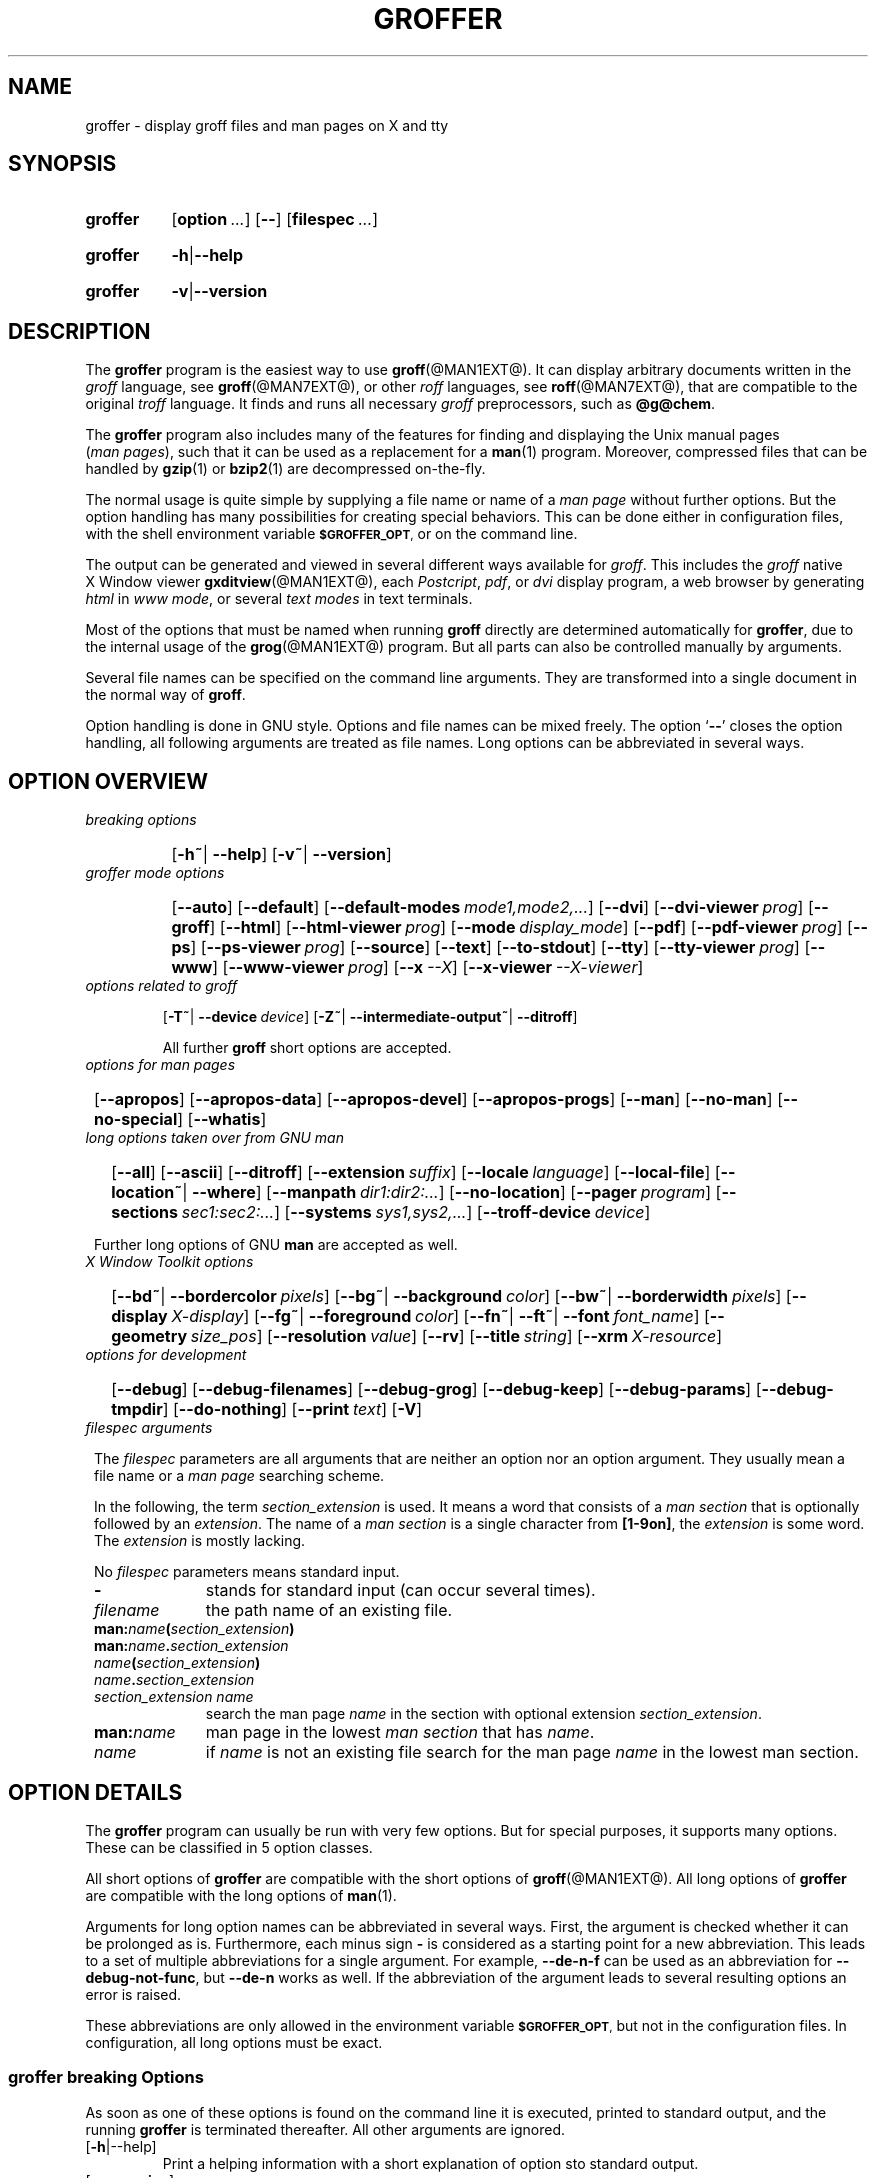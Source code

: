 .TH GROFFER @MAN1EXT@ "@MDATE@" "Groff Version @VERSION@"
.SH NAME
groffer \- display groff files and man\~pages on X and tty
.
.SH "SYNOPSIS"
.\" The .SH was moved to this place in order to appease `apropos'.
.
.\" --------------------------------------------------------------------
.\" Legalize
.\" --------------------------------------------------------------------
.
.ig
groffer.1 - man page for groffer (section 1).

Source file position:  <groff_source_top>/contrib/groffer/perl/groffer.man
Installed position:    $prefix/share/man/man1/groffer.1

Last update: 5 Jan 2009
..
.de author
This file was written by Bernd Warken.
..
.de copyleft
Copyright (C) 2001, 2002, 2004, 2005, 2006, 2009, 2010
  Free Software Foundation, Inc.
.
.P
This file is part of
.IR \%groffer ,
which is part of
.IR \%groff ,
a free software project.
.
You can redistribute it and/or modify it under the terms of the
.nh
.B GNU General Public License
.hy
as published by the
.nh
.BR "Free Software Foundation" ,
.hy
either version 3 of the License, or (at your option) any later version.
.
.P
You should have received a copy of the \f[CR]GNU General Public
License\f[] along with
.IR groff ,
see the files \%\f[CB]COPYING\f[] and \%\f[CB]LICENSE\f[] in the top
directory of the
.I groff
source package.
.
Or read the
.I man\~page
.BR gpl (1).
You can also visit
.nh
.B <http://www.gnu.org/licenses/>.
.hy
..
.
.\" --------------------------------------------------------------------
.\" Setup
.\" --------------------------------------------------------------------
.
.ds Ellipsis "\&.\|.\|.\""
.
.\" --------------------------------------------------------------------
.\" Macro definitions
.
.\" --------------------------------------------------------------------
.\" .CB  (<text>...)
.\"
.\" Print in constant-width bold font.
.\"
.de CB
.  ft CB
.  Text \\$*
.  ft
..
.\" --------------------------------------------------------------------
.\" .CI  (<text>...)
.\"
.\" Print in constant-width italic font.
.\"
.de CI
.  ft CI
.  Text \\$*
.  ft
..
.\" --------------------------------------------------------------------
.\" .CR  (<text>...)
.\"
.\" Print in constant-width roman font.
.\"
.de CR
.  ft CR
.  Text \\$*
.  ft
..
.\" --------------------------------------------------------------------
.\" .Error  (<text>...)
.\"
.\" Print error message to terminal and abort.
.\"
.de Error
.  tm \\$*
.  ab
..
.\" --------------------------------------------------------------------
.\" .Env_var  (<env_var_name> [<punct>])
.\"
.\" Display an environment variable, with optional punctuation.
.\"
.de Env_var
.  nh
.  SM
.  Text \f[CB]\\$1\f[]\\$2
.  hy
..
.\" --------------------------------------------------------------------
.\" .File_name  (<path_name>)
.\"
.\" Display a file or directory name in CB font.
.\"
.de File_name
.  Header_CB \\$@
..
.\" --------------------------------------------------------------------
.\" .Header_CB  (<path_name>)
.\"
.\" Display a line in CB font, for example after .TP
.\"
.de Header_CB
.  nh
.  Text \f[CB]\\$1\f[]\\$2
.  hy
..
.\"  --------------------------------------------------------------------
.\" .Text  (<text>...)
.\"
.\" Treat the arguments as text, no matter how they look.
.\"
.de Text
.  if \\n[.$]=0 \
.    return
.  nh
.  nop \)\\$*\)
.  hy
..
.\" --------------------------------------------------------------------
.\" .Topic  ([<indent>])
.\"
.\" A bulleted paragraph
.\"
.de Topic
.  ie \\n[.$]=0 \
.    ds @indent 2m\"
.  el \
.    ds @indent \\$1\"
.  TP \\*[@indent]
.  Text \[bu]
.  rm @indent
..

.\" End of macro definitions
.
.
.\" --------------------------------------------------------------------
.\" SH "SYNOPSIS"
.\" --------------------------------------------------------------------
.
.SY groffer
.OP option \*[Ellipsis]
.OP --
.OP \%filespec \*[Ellipsis]
.YS
.
.SY groffer
.BR -h | --help
.YS
.
.SY groffer
.BR -v | --version
.YS
.
.
.\" --------------------------------------------------------------------
.SH DESCRIPTION
.\" --------------------------------------------------------------------
.
The
.B \%groffer
program is the easiest way to use
.BR \%groff (@MAN1EXT@).
It can display arbitrary documents written in the
.I \%groff
language, see
.BR \%groff (@MAN7EXT@),
or other
.I \%roff
languages, see
.BR \%roff (@MAN7EXT@),
that are compatible to the original
.I \%troff
language.
.
It finds and runs all necessary
.I groff
preprocessors, such as
.BR @g@chem .
.
.
.P
The
.B \%groffer
program also includes many of the features for finding and displaying
the \%\f[CR]Unix\f[] manual pages
.nh
.RI ( man\~pages ),
.hy
such that it can be used as a replacement for a
.BR \%man (1)
program.
.
Moreover, compressed files that can be handled by
.BR \%gzip (1)
or
.BR \%bzip2 (1)
are decompressed on-the-fly.
.
.
.P
The normal usage is quite simple by supplying a file name or name of a
.I \%man\~page
without further options.
.
But the option handling has many possibilities for creating special
behaviors.
.
This can be done either in configuration files, with the shell
environment variable
.Env_var \%$GROFFER_OPT ,
or on the command line.
.
.
.P
The output can be generated and viewed in several different ways
available for
.IR \%groff .
.
This includes the
.I \%groff
native \%\f[CR]X\~Window\f[] viewer
.BR \%gxditview (@MAN1EXT@),
each
.IR \%Postcript ,
.IR \%pdf ,
or
.I \%dvi
display program, a web browser by generating
.I \%html
in
.IR \%www\~mode ,
or several
.I \%text\~modes
in text terminals.
.
.
.P
Most of the options that must be named when running
.B \%groff
directly are determined automatically for
.BR \%groffer ,
due to the internal usage of the
.BR \%grog (@MAN1EXT@)
program.
.
But all parts can also be controlled manually by arguments.
.
.
.P
Several file names can be specified on the command line arguments.
.
They are transformed into a single document in the normal way of
.BR \%groff .
.
.
.P
Option handling is done in \f[CR]GNU\f[] style.
.
Options and file names can be mixed freely.
.
The option
.RB ` \-\- '
closes the option handling, all following arguments are treated as
file names.
.
Long options can be abbreviated in several ways.
.
.
.\" --------------------------------------------------------------------
.SH "OPTION OVERVIEW"
.\" --------------------------------------------------------------------
.
.TP
.I breaking options
.RS
.P
.SY
.OP "-h~\fR|\fB\~--help"
.OP "-v~\fR|\fB\~--version"
.YS
.RE
.
.
.TP
.I \%groffer mode options
.RS
.P
.SY
.OP --auto
.OP --default
.OP --default\-modes mode1,mode2,\*[Ellipsis]
.OP --dvi
.OP --dvi\-viewer prog
.OP --groff
.OP --html
.OP --html\-viewer prog
.OP --mode display_mode
.OP --pdf
.OP --pdf\-viewer prog
.OP --ps
.OP --ps\-viewer prog
.OP --source
.OP --text
.OP --to\-stdout
.OP --tty
.OP --tty\-viewer prog
.OP --www
.OP --www\-viewer prog
.OP --x --X
.OP --x\-viewer --X\-viewer prog
.YS
.RE
.
.
.TP
.I options related to \%groff
.RS
.P
.OP -T~\fR|\fB\~--device device
.OP -Z~\fR|\fB\~--intermediate\-output~\fR|\fB\~--ditroff
.P
All further
.B \%groff
short options are accepted.
.RE
.
.
.TP
.I options for man\~pages
.SY
.OP --apropos
.OP --apropos\-data
.OP --apropos\-devel
.OP --apropos\-progs
.OP --man
.OP --no-man
.OP --no-special
.OP --whatis
.YS
.
.
.TP
.I long options taken over from GNU man
.RS
.P
.SY
.OP --all
.OP --ascii
.OP --ditroff
.OP --extension suffix
.OP --locale language
.OP --local-file
.OP "--location~\fR|\fB\~--where"
.OP --manpath dir1:dir2:\*[Ellipsis]
.OP --no-location
.OP --pager program
.OP --sections sec1:sec2:\*[Ellipsis]
.OP --systems sys1,sys2,\*[Ellipsis]
.OP --troff-device device
.YS
.P
Further long options of \f[CR]GNU\f[]
.B man
are accepted as well.
.RE
.
.
.TP
.I X Window Toolkit options
.RS
.P
.SY
.OP --bd~\fR|\fB\~--bordercolor pixels
.OP --bg~\fR|\fB\~--background color
.OP --bw~\fR|\fB\~--borderwidth pixels
.OP --display X-display
.OP --fg~\fR|\fB\~--foreground color
.OP --fn~\fR|\fB\~--ft~\fR|\fB\~--font font_name
.OP --geometry size_pos
.OP --resolution value
.OP --rv
.OP --title string
.OP --xrm X-resource
.YS
.RE
.
.
.TP
.I options for development
.RS
.P
.SY
.OP --debug
.OP --debug\-filenames
.OP --debug\-grog
.OP --debug\-keep
.OP --debug\-params
.OP --debug\-tmpdir
.OP --do\-nothing
.OP --print text
.OP -V
.YS
.RE
.
.
.TP
.I \%filespec arguments
.RS
.P
The
.I \%filespec
parameters are all arguments that are neither an option nor an option
argument.
.
They usually mean a file name or a
.I man page
searching scheme.
.
.
.P
In the following, the term
.I section_extension
is used.
.
It means a word that consists of a
.I man section
that is optionally followed by an
.IR extension .
.
The name of a
.I man section
is a single character from
.BR \%[1-9on] ,
the
.I extension
is some word.
.
The
.I extension
is mostly lacking.
.
.
.P
No
.I \%filespec
parameters means standard input.
.
.
.TP 10m
.B -
stands for standard input (can occur several times).
.
.
.TP
.I filename
the path name of an existing file.
.
.
.TP
.BI man: name ( section_extension )
.TQ
.BI man: name . section_extension
.TQ
.IB name ( section_extension )
.TQ
.IB name . section_extension
.TQ
.I "section_extension name"
search the \%man\~page
.I \%name
in the section with optional extension
.IR section_extension .
.
.
.TP
.BI man: name
\%man\~page in the lowest
.I \%man\~section
that has
.IR \%name .
.
.
.TP
.I name
if
.I \%name
is not an existing file search for the man\~page
.I \%name
in the lowest man\~section.
.
.RE
.
.
.\" --------------------------------------------------------------------
.SH "OPTION DETAILS"
.\" --------------------------------------------------------------------
.
The
.B \%groffer
program can usually be run with very few options.
.
But for special purposes, it supports many options.
.
These can be classified in 5 option classes.
.
.
.P
All short options of
.B \%groffer
are compatible with the short options of
.BR \%groff (@MAN1EXT@).
.
All long options of
.B \%groffer
are compatible with the long options of
.BR \%man (1).
.
.
.P
Arguments for long option names can be abbreviated in several ways.
.
First, the argument is checked whether it can be prolonged as is.
.
Furthermore, each minus sign
.B -
is considered as a starting point for a new abbreviation.
.
This leads to a set of multiple abbreviations for a single argument.
.
For example,
.B --de\-n\-f
can be used as an abbreviation for
.BR --debug\-not\-func ,
but
.B --de\-n
works as well.
.
If the abbreviation of the argument leads to several resulting options
an error is raised.
.
.
.P
These abbreviations are only allowed in the environment variable
.Env_var \%$GROFFER_OPT ,
but not in the configuration files.
.
In configuration, all long options must be exact.
.
.
.\" --------------------------------------------------------------------
.SS "groffer breaking Options"
.\" --------------------------------------------------------------------
.
As soon as one of these options is found on the command line it is
executed, printed to standard output, and the running
.B \%groffer
is terminated thereafter.
.
All other arguments are ignored.
.
.
.TP
.OP -h\fR|\fR--help
Print a helping information with a short explanation of option sto
standard output.
.
.
.TP
.OP -v\fR\fB--version
Print version information to standard output.
.
.
.\" --------------------------------------------------------------------
.SS "groffer Mode Options"
.\" --------------------------------------------------------------------
.
The display mode and the viewer programs are determined by these
options.
.
If none of these mode and viewer options is specified
.B \%groffer
tries to find a suitable display mode automatically.
.
The default modes are
.IR "mode pdf" ,
.IR "mode ps" ,
.IR "mode html" ,
.IR "mode x" ,
and
.I "mode dvi"
in \%\f[CR]X\~Window\f[] with different viewers and
.I mode tty
with device
.I latin1
under
.B less
on a terminal; other modes are tested if the programs for the main
default mode do not exist.
.
.
.P
In \%\f[CR]X\~Window\f[],
many programs create their own window when called.
.B \%groffer
can run these viewers as an independent program in the background.
.
As this does not work in text mode on a terminal (tty) there must be a
way to know which viewers are \%\f[CR]X\~Window\f[] graphical
programs.
.
The
.B \%groffer
script has a small set of information on some viewer names.
.
If a viewer argument of the command\-line chooses an element that is
kept as \%\f[CR]X\~Window\f[] program in this list it is treated as a
viewer that can run in the background.
.
All other, unknown viewer calls are not run in the background.
.
.
.P
For each mode, you are free to choose whatever viewer you want.
.
That need not be some graphical viewer suitable for this mode.
.
There is a chance to view the output source; for example, the
combination of the options
.B --mode=ps
and
.B --ps\-viewer=less
shows the content of the
.I Postscript
output, the source code, with the pager
.BR less .
.
.
.TP
.B --auto
Equivalent to
.BR --mode=auto .
.
.
.TP
.B --default
Reset all configuration from previously processed command line options
to the default values.
.
This is useful to wipe out all former options of the configuration, in
.Env_var \%$GROFFER_OPT ,
and restart option processing using only the rest of the command line.
.
.
.TP
.B --default\-modes mode1,mode2,\*[Ellipsis]
Set the sequence of modes for
.I \%auto\~mode
to the comma separated list given in the argument.
.
See
.B --mode
for details on modes.  Display in the default manner; actually, this
means to try the modes
.IR x ,
.IR ps ,
and
.I \%tty
in this sequence.
.
.
.
.TP
.B --dvi
Equivalent to
.BR --mode=\%dvi .
.
.
.TP
.B --dvi\-viewer prog
Choose a viewer program for
.IR \%dvi\~mode .
.
This can be a file name or a program to be searched in
.Env_var $PATH .
.
Known \%\f[CR]X\~Window\f[]
.I \%dvi
viewers include
.BR \%xdvi (1)
and
.BR \%dvilx (1)
.
In each case, arguments can be provided additionally.
.
.
.TP
.B --groff
Equivalent to
.BR --mode=groff .
.
.
.TP
.B --html
Equivalent to
.BR --mode=html .
.
.
.TP
.B --html\-viewer
Choose a web browser program for viewing in
.IR \%html\~mode .
.
It can be the path name of an executable file or a program in
.Env_var $PATH .
.
In each case, arguments can be provided additionally.
.
.
.TP
.BI --mode value
.
Set the display mode.
.
The following mode values are recognized:
.
.RS
.
.TP
.Header_CB auto
Select the automatic determination of the display mode.
.
The sequence of modes that are tried can be set with the
.B --default\-modes
option.
.
Useful for restoring the
.I \%default\~mode
when a different mode was specified before.
.
.
.TP
.Header_CB dvi
Display formatted input in a
.I \%dvi
viewer program.
.
By default, the formatted input is displayed with the
.BR \%xdvi (1)
program.
.BR --dvi .
.
.
.TP
.Header_CB groff
After the file determination, switch
.B \%groffer
to process the input like
.BR \%groff (@MAN1EXT@)
would do.
.
This disables the
.I \%groffer
viewing features.
.
.
.TP
.Header_CB html
Translate the input into html format and display the result in a web
browser program.
.
By default, the existence of a sequence of standard web browsers is
tested, starting with
.BR \%konqueror (1)
and
.BR \%mozilla (1).
The text html viewer is
.BR \%lynx (1).
.
.
.TP
.Header_CB pdf
Display formatted input in a
.I \%PDF
(Portable Document Format) viewer
program.
.
By default, the input is formatted by
.B \%groff
using the Postscript device, then it is transformed into the PDF file
format using
.BR \%gs (1),
or
.BR ps2pdf (1).
If that's not possible, the
.I Postscript mode (ps)
is used instead.
.
Finally it is displayed using different viewer programs.
.
.I \%pdf
has a big advantage because the text is displayed graphically and
is searchable as well.
.
.
.TP
.Header_CB ps
Display formatted input in a Postscript viewer program.
.
By default, the formatted input is displayed in one of many viewer
programs.
.
.
.TP
.Header_CB text
Format in a
.I \%groff\~text\~mode
and write the result to standard output without a pager or viewer
program.
.
The text device,
.I \%latin1
by default, can be chosen with option
.BR -T .
.
.
.TP
.Header_CB tty
Format in a
.I \%groff\~text\~mode
and write the result to standard output using a text pager program,
even when in \%\f[CR]X\~Window\f[].
.
.
.TP
.Header_CB www
Equivalent to
.BR --mode=html .
.
.
.TP
.Header_CB x
Display the formatted input in a native
.I roff
viewer.
.
By default, the formatted input is displayed with the
.BR \%gxditview (@MAN1EXT@)
program being distributed together with
.BR \%groff .
But the standard \%\f[CR]X\~Window\f[] tool
.BR \%xditview (1)
can also be chosen with the option
.B --x\-viewer .
The default resolution is
.BR 75\~dpi ,
but
.B 100\~dpi
are also possible.
.
The default
.I groff
device
for the resolution of
.B 75\~dpi
is
.BR X75\-12 ,
for
.B 100\~dpi
it is
.BR X100 .
.
The corresponding
.I "groff intermediate output"
for the actual device is generated and the result is displayed.
.
For a resolution of
.BR 100\~dpi ,
the default width of the geometry of the display program is chosen to
.BR 850\~dpi .
.
.
.TP
.Header_CB X
Equivalent to
.BR --mode=x .
.
.
.P
The following modes do not use the
.I \%groffer
viewing features.
.
They are only interesting for advanced applications.
.
.
.TP
.Header_CB groff
Generate device output with plain
.I \%groff
without using the special viewing features of
.IR \%groffer .
If no device was specified by option
.B -T
the
.I \%groff
default
.B \%ps
is assumed.
.
.
.TP
.Header_CB source
Output the roff source code of the input files without further
processing.
.
.
.RE
.
.
.TP
.B --pdf
Equivalent to
.BR --mode=pdf .
.
.
.TP
.B --pdf\-viewer prog
Choose a viewer program for
.IR \%pdf\~mode .
.
This can be a file name or a program to be searched in
.Env_var $PATH ;
arguments can be provided additionally.
.
.
.TP
.B --ps
Equivalent to
.BR --mode=ps .
.
.
.TP
.B --ps\-viewer prog
Choose a viewer program for
.IR \%ps\~mode .
.
This can be a file name or a program to be searched in
.Env_var $PATH .
.
Common Postscript viewers inlude
.BR \%gv (1),
.BR \%ghostview (1),
and
.BR \%gs (1),
.
In each case, arguments can be provided additionally.
.
.
.TP
.B --source
Equivalent
.BR --mode=source .
.
.
.TP
.B --text
Equivalent to
.BR --mode=text .
.
.
.TP
.B --to\-stdout
The file for the chosen mode is generated and its content is printed
to standard output.
.
It will not be displayed in graphical mode.
.
.
.TP
.B --tty
Equivalent to
.BR --mode=tty .
.
.
.TP
.B --tty\-viewer prog
Choose a text pager for mode
.IR tty .
The standard pager is
.BR less (1).
This option is eqivalent to
.I man
option
.BR --pager=prog .
The option argument can be a file name or a program to be searched in
.Env_var $PATH ;
arguments can be provided additionally.
.
.
.TP
.B --www
Equivalent to
.BR --mode=html .
.
.
.TP
.B --www\-viewer prog
Equivalent to
.B --html\-viewer .
.
.
.TP
.B --X~\fR|\fB\~--x
Equivalent to
.BR --mode=x .
.
.
.TP
.B --X\-viewer -- x\-viewer prog
Choose a viewer program for
.IR \%x\~mode .
Suitable viewer programs are
.BR \%gxditview (@MAN1EXT@)
which is the default and
.BR \%xditview (1).
The argument can be any executable file or a program in
.Env_var $PATH ;
arguments can be provided additionally.
.
.
.TP
.B --
Signals the end of option processing; all remaining arguments are
interpreted as
.I \%filespec
parameters.
.
.
.P
Besides these,
.B \%groffer
accepts all short options that are valid for the
.BR \%groff (@MAN1EXT@)
program.
.
All
.RB \%non- groffer
options are sent unmodified via
.B \%grog
to
.BR \%groff .
.
So postprocessors, macro packages, compatibility with
.I classical
.IR \%troff ,
and much more can be manually specified.
.
.
.\" --------------------------------------------------------------------
.SS "Options related to groff"
.\" --------------------------------------------------------------------
.
All short options of
.B \%groffer
are compatible with the short options of
.BR \%groff (@MAN1EXT@).
.
The following of
.B \%groff
options have either an additional special meaning within
.B \%groffer
or make sense for normal usage.
.
.
.P
Because of the special outputting behavior of the
.B \%groff
option
.B -Z
.B \%groffer
was designed to be switched into
.I \%groff\~mode ;
the
.I \%groffer
viewing features are disabled there.
.
The other
.B \%groff
options do not switch the mode, but allow to customize the formatting
process.
.
.
.TP
.B --a
This generates an ascii approximation of output in the
.IR \%text\~modes .
.
That could be important when the text pager has problems with control
sequences in
.IR "tty mode" .
.
.
.TP
.BI --m file
Add
.I \%file
as a
.I \%groff
macro file.
.
This is useful in case it cannot be recognized automatically.
.
.
.TP
.BI --P opt_or_arg
Send the argument
.I \%opt_or_arg
as an option or option argument to the actual
.B \%groff
postprocessor.
.
.
.TP
.B --T \fIdevname\fR ~\fR|\fB\~ --device \fIdevname\fR
.
This option determines
.BR \%groff 's
output device.
.
The most important devices are the text output devices for referring
to the different character sets, such as
.BR \%ascii ,
.BR \%utf8 ,
.BR \%latin1 ,
and others.
.
Each of these arguments switches
.B \%groffer
into a
.I \%text\~mode
using this device, to
.I \%mode\~tty
if the actual mode is not a
.IR \%text\~mode .
.
The following
.I \%devname
arguments are mapped to the corresponding
.B \%groffer
.B --mode=\fIdevname\fR
option:
.BR \%dvi ,
.BR \%html ,
and
.BR \%ps .
All
.B \%X*
arguments are mapped to
.IR \%mode\~x .
Each other
.I \%devname
argument switches to
.I \%mode\~groff
using this device.
.
.
.TP
.B --X
is equivalent to
.BR "groff \-X" .
It displays the
.I groff intermediate output
with
.BR gxditview .
As the quality is relatively bad this option is deprecated; use
.B --X
instead because the
.I \%x\~mode
uses an
.IR X *
device for a better display.
.
.
.TP
.B -Z~\fR|\fB\~--intermediate-output~\fR|\fB\~--ditroff
Switch into
.I \%groff\~mode
and format the input with the
.I \%groff intermediate output
without postprocessing; see
.BR \%groff_out (@MAN5EXT@).
This is equivalent to option
.B --ditroff
of
.IR \%man ,
which can be used as well.
.
.
.P
All other
.B \%groff
options are supported by
.BR \%groffer ,
but they are just transparently transferred to
.B \%groff
without any intervention.
.
The options that are not explicitly handled by
.B \%groffer
are transparently passed to
.BR \%groff .
.
Therefore these transparent options are not documented here, but in
.BR \%groff (@MAN1EXT@).
Due to the automatism in
.BR \%groffer ,
none of these
.B \%groff
options should be needed, except for advanced usage.
.
.
.\" --------------------------------------------------------------------
.SS "Options for man\~pages"
.\" --------------------------------------------------------------------
.
.TP
.B --apropos
Start the
.BR \%apropos (1)
command or facility of
.BR \%man (1)
for searching the
.I \%filespec
arguments within all
.I \%man\~page
descriptions.
.
Each
.I \%filespec
argument is taken for search as it is;
.I section
specific parts are not handled, such that
.B 7 groff
searches for the two arguments
.B 7
and
.BR groff ,
with a large result; for the
.I \%filespec
.B groff.7
nothing will be found.
.
The
.I language
locale is handled only when the called programs do support this; the
GNU
.B apropos
and
.B man \-k
do not.
.
The display differs from the
.B \%apropos
program by the following concepts:
.RS
.Topic
Construct a
.I \%groff
frame similar to a
.I \%man\~page
to the output of
.BR \%apropos ,
.Topic
each
.I \%filespec
argument is searched on its own.
.Topic
The restriction by
.B --sections
is handled as well,
.Topic
wildcard characters are allowed and handled without a further option.
.RE
.
.
.TP
.B --apropos\-data
Show only the
.B \%apropos
descriptions for data documents, these are the
.BR \%man (7)
.IR sections\~4 ", " 5 ", and " 7 .
.
Direct
.I section
declarations are ignored, wildcards are accepted.
.
.
.TP
.B --apropos\-devel
Show only the
.B \%apropos
descriptions for development documents, these are the
.BR man (7)
.IR sections\~2 ", " 3 ", and " 9 .
.
Direct
.I section
declarations are ignored, wildcards are accepted.
.
.
.TP
.B --apropos\-progs
Show only the
.B \%apropos
descriptions for documents on programs, these are the
.BR \%man (7)
.IR sections\~1 ", " 6 ", and " 8 .
.
Direct
.I section
declarations are ignored, wildcards are accepted.
.
.
.TP
.B --whatis
For each
.I \%filespec
argument search all
.I \%man\~pages
and display their description \[em] or say that it is not a
.IR \%man\~page .
This is written from anew, so it differs from
.IR man 's
.B whatis
output by the following concepts
.RS
.Topic
each retrieved file name is added,
.Topic
local files are handled as well,
.Topic
the \fIlanguage\fP and \fIsystem\fP locale is supported,
.Topic
the display is framed by a
.I groff
output format similar to a
.IR \%man\~page ,
.Topic
wildcard characters are allowed without a further option.
.RE
.
.
.P
The following options were added to
.B \%groffer
for choosing whether the file name arguments are interpreted as names
for local files or as a search pattern for
.IR \%man\~pages .
.
The default is looking up for local files.
.
.
.TP
.B --man
Check the non-option command line arguments
.nh
.RI ( filespecs )
.hy
first on being
.IR \%man\~pages ,
then whether they represent an existing file.
.
By default, a
.I \%filespec
is first tested whether it is an existing file.
.
.
.TP
.B --no-man~\fR|\fB\~--local-file
Do not check for
.IR \%man\~pages .
.
.B --local-file
is the corresponding
.B man
option.
.
.
.TP
.B --no-special
Disable former calls of
.B --all ,
.B --apropos* ,
and
.B --whatis .
.
.
.\" --------------------------------------------------------------------
.SS "Long options taken over from GNU man"
.\" --------------------------------------------------------------------
.
The long options of
.B \%groffer
were synchronized with the long options of \f[CR]GNU\f[]
.BR man .
.
All long options of \f[CR]GNU\f[]
.B man
are recognized, but not all of these options are important to
.BR \%groffer ,
so most of them are just ignored.
.
These ignored
.B man
options are
.B --catman ,
.B --troff ,
and
.B --update .
.
.
.P
In the following, the
.B man
options that have a special meaning for
.B \%groffer
are documented.
.
.
.P
If your system has \f[CR]GNU\f[]
.B man
installed the full set of long and short options of the \f[CR]GNU\f[]
.B man
program can be passed via the environment variable
.Env_var \%$MANOPT ;
see
.BR \%man (1).
.
.
.TP
.B --all
In searching
.IR \%man\~pages ,
retrieve all suitable documents instead of only one.
.
.
.TP
.B -7\fR\fB--ascii
In
.IR \%text\~modes ,
display ASCII translation of special characters for critical environment.
.
This is equivalent to
.BR "groff -mtty_char" ;
see
.BR groff_tmac (@MAN5EXT@).
.
.
.TP
.B --ditroff
Produce
.IR "groff intermediate output" .
This is equivalent to
.B \%groffer
.B -Z .
.
.
.TP
.BI --extension suffix
Restrict
.I \%man\~page
search to file names that have
.I \%suffix
appended to their section element.
.
For example, in the file name
.I \%/usr/share/man/man3/terminfo.3ncurses.gz
the
.I \%man\~page
extension is
.IR \%ncurses .
.
.
.TP
.BI --locale language
.
Set the language for
.IR \%man\~pages .
.
This has the same effect, but overwrites
.Env_var $LANG
.
.
.TP
.B --location
Print the location of the retrieved files to standard error.
.
.
.TP
.B --no-location
Do not display the location of retrieved files; this resets a former
call to
.B --location .
.
This was added by
.BR \%groffer .
.
.
.TP
.BI --manpath "'dir1:dir2:\*[Ellipsis]'"
Use the specified search path for retrieving
.I \%man\~pages
instead of the program defaults.
.
If the argument is set to the empty string "" the search for
.I \%man\~page
is disabled.
.
.
.TP
.B --pager
Set the pager program in
.IR \%tty\~mode ;
default is
.BR \%less .
This is equivalent to
.B --tty\-viewer .
.
.
.TP
.BI --sections "'sec1:sec2:\*[Ellipsis]'"
Restrict searching for
.I \%man\~pages
to the given
.IR sections ,
a colon-separated list.
.
.
.TP
.BI --systems "'sys1,sys2,\*[Ellipsis]'"
Search for
.I \%man\~pages
for the given operating systems; the argument
.I \%systems
is a comma-separated list.
.
.
.TP
.B --where
Eqivalent to
.B --location .
.
.
.\" --------------------------------------------------------------------
.SS "X\~\%Window\~\%Toolkit Options"
.\" --------------------------------------------------------------------
.
The following long options were adapted from the corresponding
\%\f[CR]X\~Window\~Toolkit\f[] options.
.
.B \%groffer
will pass them to the actual viewer program if it is an
\%\f[CR]X\~Window\f[] program.
.
Otherwise these options are ignored.
.
.
.P
Unfortunately these options use the old style of a single minus for
long options.
.
For
.B \%groffer
that was changed to the standard with using a double minus for long
options, for example,
.B \%groffer
uses the option
.B --font
for the \%\f[CR]X\~Window\f[] option
.B -font .
.
.
.P
See
.BR X (7)
and the documentation on the \%\f[CR]X\~Window\~Toolkit\f[] options
for more details on these options and their arguments.
.
.
.TP
.BI --background color
Set the background color of the viewer window.
.
.
.TP
.BI --bd pixels
This is equivalent to
.B --bordercolor .
.
.
.TP
.BI --bg color
This is equivalent to
.B --background .
.
.
.TP
.B --bw pixels
This is equivalent to
.B --borderwidth .
.
.
.TP
.BI --bordercolor pixels
Specifies the color of the border surrounding the viewer window.
.
.
.TP
.BI --borderwidth pixels
Specifies the width in pixels of the border surrounding the viewer
window.
.
.
.TP
.BI --display X-display
Set the \%\f[CR]X\~Window\f[] display on which the viewer program
shall be started, see the \%\f[CR]X\~Window\f[] documentation for the
syntax of the argument.
.
.
.TP
.BI --foreground color
Set the foreground color of the viewer window.
.
.
.TP
.BI --fg color
This is equivalent to
.B -foreground .
.
.
.TP
.B --fn font_name
This is equivalent to
.B --font .
.
.
.TP
.BI --font font_name
Set the font used by the viewer window.
.
The argument is an \%\f[CR]X\~Window\f[] font name.
.
.
.TP
.BI --ft font_name
This is equivalent to
.B --font .
.
.
.TP
.BI --geometry size_pos
Set the geometry of the display window, that means its size and its
starting position.
.
See
.BR \%X (7)
for the syntax of the argument.
.
.
.TP
.BI --resolution value
Set \%\f[CR]X\~Window\f[] resolution in dpi (dots per inch) in some
viewer programs.
.
The only supported dpi values are
.B 75
and
.BR 100 .
.
Actually, the default resolution for
.B \%groffer
is set to
.BR 75\~dpi .
The resolution also sets the default device in
.IR "mode x" .
.
.
.TP
.B --rv
Reverse foreground and background color of the viewer window.
.
.
.TP
.BI --title "'some text'"
Set the title for the viewer window.
.
.
.TP
.BI --xrm "'resource'"
Set \f[CR]\%X\~Window\f[] resource.
.
.
.\" --------------------------------------------------------------------
.SS "Options for Development"
.\" --------------------------------------------------------------------
.
.TP
.B --debug
Enable all debugging options
.B --debug\-\fItype\fP .
.
The temporary files are kept and not deleted, the
.B grog
output is printed, the name of the temporary directory is printed, the
displayed file names are printed, and the parameters are printed.
.
.
.TP
.B --debug\-filenames
Print the names of the files and
.I \%man\~pages
that are displayed by
.BR \&groffer .
.
.
.TP
.B --debug\-grog
Print the output of all
.B grog
commands.
.
.
.TP
.B --debug\-keep
Enable two debugging informations.
.
Print the name of the temporary directory and keep the temporary
files, do not delete them during the run of
.BR \% groffer .
.
.
.TP
.B --debug\-params
Print the parameters, as obtained from the configuration files, from
.Env_var \%GROFFER_OPT ,
and the command line arguments.
.
.
.TP
.B --debug\-tmpdir
Print the name of the temporary directory.
.
.
.TP
.B --do-nothing
This is like
.B --version ,
but without the output; no viewer is started.
.
This makes only sense in development.
.
.
.TP
.B --print=\fItext\fR
Just print the argument to standard error.
.
This is good for parameter check.
.
.
.TP 
.B -V
This is an advanced option for debugging only.
.
Instead of displaying the formatted input, a lot of
.I \%groffer
specific information is printed to standard output:
.
.RS
.Topic
the output file name in the temporary directory,
.
.Topic
the display mode of the actual
.B \%groffer
run,
.
.Topic
the display program for viewing the output with its arguments,
.
.Topic
the active parameters from the config files, the arguments in
.Env_var \%$GROFFER_OPT ,
and the arguments of the command line,
.
.Topic
the pipeline that would be run by the
.B \%groff
program, but without executing it.
.RE
.
.
.P
Other useful debugging options are the
.B \%groff
option
.B -Z
and
.BR --mode=groff .
.
.
.\" --------------------------------------------------------------------
.SS "Filespec Arguments"
.\" --------------------------------------------------------------------
.
A
.I \%filespec
parameter is an argument that is not an option or option argument.
.
In
.BR \%groffer ,
.I \%filespec
parameters are a file name or a template for searching
.IR \%man\~pages .
.
These input sources are collected and composed into a single output
file such as
.B \%groff
does.
.
.
.P
The strange \%\f[CR]POSIX\f[] behavior to regard all arguments behind
the first non-option argument as
.I \%filespec
arguments is ignored.
.
The \f[CR]GNU\f[] behavior to recognize options even when mixed with
.I \%filespec
arguments is used througout.
.
But, as usual, the double minus argument
.B --
ends the option handling and interprets all following arguments as
.I \%filespec
arguments; so the \%\f[CR]POSIX\f[] behavior can be easily adopted.
.
.
.P
The options
.B --apropos*
have a special handling of
.I filespec
arguments.
.
Each argument is taken as a search scheme of its own.
.
Also a regexp (regular expression) can be used in the filespec.
.
For example,
.B groffer --apropos '^gro.f$'
searches
.B groff
in the
.I man\~page
name, while
.B groffer --apropos groff
searches
.B groff
somewhere in the name or description of the
.IR man\~pages .
.
.
.P
All other parts of
.IR groffer ,
such as the normal display or the output with
.B --whatis
have a different scheme for
.IR filespecs .
No regular expressions are used for the arguments.
.
The
.I filespec
arguments are handled by the following scheme.
.
.
.P
It is necessary to know that on each system the
.I \%man\~pages
are sorted according to their content into several sections.
.
The
.I classical man sections
have a single-character name, either a digit from
.B 1
to
.B 9
or one of the characters
.B n
or
.BR o .
.
.
.P
This can optionally be followed by a string, the so-called
.IR extension .
The
.I extension
allows to store several
.I man\~pages
with the same name in the same
.IR section .
But the
.I extension
is only rarely used, usually it is omitted.
.
Then the
.I extensions
are searched automatically by alphabet.
.
.
.P
In the following, we use the name
.I section_extension
for a word that consists of a single character
.I section
name or a
.I section
character that is followed by an
.IR extension .
.
Each
.I \%filespec
parameter can have one of the following forms in decreasing sequence.
.
.
.Topic
No
.I \%filespec
parameters means that
.B \%groffer
waits for standard input.
.
The minus option
.B -
always stands for standard input; it can occur several times.
.
If you want to look up a
.I \%man\~page
called
.B -
use the argument
.BR "man:\-" .
.
.
.Topic
Next a
.I \%filespec
is tested whether it is the path name of an existing file.
.
Otherwise it is assumed to be a searching pattern for a
.IR \%man\~page .
.
.
.Topic
.BI \%man: name ( section_extension ) ,
.BI \%man: name . section_extension,
.IB \%name ( section_extension ) ,
or
.IB \%name . section_extension
search the \%man\~page
.I \%name
in \%man\~section and possibly extension of
.IR \%section_extension .
.
.
.Topic
Now
.BI \%man: name
searches for a
.I \%man\~page
in the lowest
.I \%man\~section
that has a document called
.IR \%name .
.
.
.Topic
.I \%section_extension\~name
is a pattern of 2 arguments that originates from a strange argument
parsing of the
.B man
program.
.
Again, this searches the man page
.I name
with
.IR \%section_extension ,
a combination of a
.I section
character optionally followed by an
.IR extension .
.
.
.Topic
We are left with the argument
.I \%name
which is not an existing file.
.
So this searches for the
.I \%man\~page
called
.I \%name
in the lowest
.I \%man\~section
that has a document for this name.
.
.
.P
Several file name arguments can be supplied.
.
They are mixed by
.B \%groff
into a single document.
.
Note that the set of option arguments must fit to all of these file
arguments.
.
So they should have at least the same style of the
.I \%groff
language.
.
.
.\" --------------------------------------------------------------------
.SH "OUTPUT MODES"
.\" --------------------------------------------------------------------
.
By default, the
.B \%groffer
program collects all input into a single file, formats it with the
.B \%groff
program for a certain device, and then chooses a suitable viewer
program.
.
The device and viewer process in
.B \%groffer
is called a
.IR \%mode .
.
The mode and viewer of a running
.B \%groffer
program is selected automatically, but the user can also choose it
with options.
.
.
The modes are selected by option the arguments of
.BR --mode=\fIanymode .
Additionally, each of this argument can be specified as an option of
its own, such as
.BR anymode .
Most of these modes have a viewer program, which can be chosen by an
option that is constructed like
.BR --\fIanymode\fR\-viewer .
.
.
.P
Several different modes are offered, graphical modes for
\f[CR]\%X\~Window\f[],
.IR \%text\~modes ,
and some direct
.I \%groff\~modes
for debugging and development.
.
.
.P
By default,
.B \%groffer
first tries whether
.I \%x\~mode
is possible, then
.IR \%ps\~mode ,
and finally
.IR \%tty\~mode .
.
This mode testing sequence for
.I \%auto\~mode
can be changed by specifying a comma separated list of modes with the
option
.B --default\-modes.
.
.
.P
The searching for
.I \%man\~pages
and the decompression of the input are active in every mode.
.
.
.\" --------------------------------------------------------------------
.SS "Graphical Display Modes"
.\" --------------------------------------------------------------------
.
The graphical display modes work mostly in the \%\f[CR]X\~Window\f[]
environment (or similar implementations within other windowing
environments).
.
The environment variable
.Env_var \%$DISPLAY
and the option
.B --display
are used for specifying the \%\f[CR]X\~Window\f[] display to be used.
.
If this environment variable is empty
.B \%groffer
assumes that no \%\f[CR]X\~Window\f[] is running and changes to a
.IR \%text\~mode .
.
You can change this automatic behavior by the option
.BR --default\-modes .
.
.
.P
Known viewers for the graphical display modes and their standard
\%\f[CR]X\~Window\f[] viewer progams are
.
.Topic
in a PDF viewer
.nh
.RI ( \%pdf\~mode ),
.hy
.
.Topic
in a web browser
.nh
.RI ( html
or
.IR \%www\~mode ).
.hy
.RE
.
.Topic
in a Postscript viewer
.nh
.RI ( \%ps\~mode ),
.hy
.
.Topic
\%\f[CR]X\~Window\f[]
.I roff
viewers such as
.BR \%gxditview (@MAN1EXT@)
or
.BR \%xditview (1)
(in
.IR \%x\~mode ),
.
.Topic
in a dvi viewer program
.nh
.RI ( \%dvi\~mode ),
.hy
.
.
.P
The
.I \%pdf\~mode
has a major advantage \[em] it is the only graphical diplay mode that
allows to search for text within the viewer; this can be a really
important feature.
.
Unfortunately, it takes some time to transform the input into the PDF
format, so it was not chosen as the major mode.
.
.
.P
These graphical viewers can be customized by options of the
\%\f[CR]X\~Window\~Toolkit\f[].
.
But the
.B \%groffer
options use a leading double minus instead of the single minus used by
the \%\f[CR]X\~Window\~Toolkit\f[].
.
.
.\" --------------------------------------------------------------------
.SS "Text modes"
.\" --------------------------------------------------------------------
.
There are two modes for text output,
.I \%mode\~text
for plain output without a pager and
.I \%mode\~tty
for a text output on a text terminal using some pager program.
.
.
.P
If the variable
.Env_var \%$DISPLAY
is not set or empty,
.B \%groffer
assumes that it should use
.IR \%tty\~\%mode .
.
.
.P
In the actual implementation, the
.I groff
output device
.I \%latin1
is chosen for
.IR \%text\~modes .
.
This can be changed by specifying option
.B -T
or
.BR --device .
.
.
.P
The pager to be used can be specified by one of the options
.B --pager
and
.BR --tty\-viewer ,
or by the environment variable
.Env_var \%$PAGER .
If all of this is not used the
.BR \%less (1)
program with the option
.B -r
for correctly displaying control sequences is used as the default
pager.
.
.
.\" --------------------------------------------------------------------
.SS "Special Modes for Debugging and Development"
.\" --------------------------------------------------------------------
.
These modes use the
.I \%groffer
file determination and decompression.
.
This is combined into a single input file that is fed directly into
.B \%groff
with different strategy without the
.I \%groffer
viewing facilities.
.
These modes are regarded as advanced, they are useful for debugging
and development purposes.
.
.
.P
The
.I \%source\~mode
with option
.B --source
just displays the decompressed input.
.
.
.P
Otion
.B --to\-stdout
does not display in a graphical mode.
.
It just generates the file for the chosen mode and then prints its
content to standard output.
.
.
.P
The
.I \%groff\~mode
passes the input to
.B \%groff
using only some suitable options provided to
.BR \%groffer .
.
This enables the user to save the generated output into a file or pipe
it into another program.
.
.
.P
In
.IR \%groff\~\%mode ,
the option
.B -Z
disables post-processing, thus producing the
.nh
.I groff intermediate
.IR output .
.hy
.
In this mode, the input is formatted, but not postprocessed; see
.BR \%groff_out (@MAN5EXT@)
for details.
.
.
.P
All
.B \%groff
short options are supported by
.BR \%groffer .
.
.
.\" --------------------------------------------------------------------
.SH "MAN\~PAGE\~SEARCHING"
.\" --------------------------------------------------------------------
.
The default behavior of
.B \%groffer
is to first test whether a file parameter represents a local file; if
it is not an existing file name, it is assumed to represent the name
of a
.IR \%man\~page .
The following options can be used to determine whether the arguments
should be handled as file name or
.I \%man\~page
arguments.
.
.TP
.B --man
forces to interpret all file parameters as
.I \%filespecs
for searching
.IR \%man\~pages .
.
.TP
.B --no\-man
.TQ
.B --local\-file
disable the
.I man
searching; so only local files are displayed.
.
.
.P
If neither a local file nor a
.I \%man\~page
was retrieved for some file parameter a warning is issued on standard
error, but processing is continued.
.
.
.\" --------------------------------------------------------------------
.SS "Search Algoritm"
.\" --------------------------------------------------------------------
.
Let us now assume that a
.I \%man\~page
should be searched.
.
The
.B \%groffer
program provides a search facility for
.IR \%man\~pages .
.
All long options, all environment variables, and most of the
functionality of the \f[CR]GNU\fP
.BR \%man (1)
program were implemented.
.
The search algorithm shall determine which file is displayed for a given
.IR \%man\~page .
The process can be modified by options and environment variables.
.
.
.P
The only
.I man
action that is omitted in
.B \%groffer
are the preformatted
.IR \%man\~pages ,
also called
.IR cat\~pages .
.
With the excellent performance of the actual computers, the
preformatted
.I \%man\~pages
aren't necessary any longer.
.
Additionally,
.B \%groffer
is a
.I roff
program; it wants to read
.I roff
source files and format them itself.
.
.
.P
The algorithm for retrieving the file for a
.I \%man\~page
needs first a set of directories.
.
This set starts with the so-called
.I man\~path
that is modified later on by adding names of
.I operating system
and
.IR language .
.
This arising set is used for adding the section directories which
contain the
.I \%man\~page
files.
.
.
.P
The
.I man\~path
is a list of directories that are separated by colon.
.
It is generated by the following methods.
.
.Topic
The environment variable
.Env_var \%$MANPATH
can be set.
.
.Topic
It can be read from the arguments of the environment variable
.Env_var \%$MANOPT .
.
.Topic
The
.I man\~path
can be manually specified by using the option
.BR --manpath .
An empty argument disables the
.I \%man\~page
searching.
.
.Topic
When no
.I man\~path
was set the
.BR \%manpath (1)
program is tried to determine one.
.
.Topic
If this does not work a reasonable default path from
.Env_var $PATH
is determined.
.
.
.P
We now have a starting set of directories.
.
The first way to change this set is by adding names of
.I operating
.IR systems .
.
This assumes that
.I \%man\~pages
for several
.I operating systems
are installed.
.
This is not always true.
.
The names of such
.I operating systems
can be provided by 3 methods.
.
.Topic
The environment variable
.Env_var \%$SYSTEM
has the lowest precedence.
.
.Topic
This can be overridden by an option in
.Env_var \%$MANOPT .
.
.Topic
This again is overridden by the command line option
.BR --systems .
.
.
.P
Several names of
.I operating systems
can be given by appending their names, separated by a comma.
.
.
.P
The
.I man\~path
is changed by appending each
.I system
name as subdirectory at the end of each directory of the set.
.
No directory of the
.I man\~path
set is kept.
.
But if no
.I system
name is specified the
.I man\~path
is left unchanged.
.
.
.P
After this, the actual set of directories can be changed by
.I language
information.
.
This assumes that there exist
.I man\~pages
in different languages.
.
The wanted
.I language
can be chosen by several methods.
.
.Topic
Enviroment variable
.Env_var $LANG .
.
.Topic
This is overridden by
.Env_var \%$LC_MESSAGES .
.
.Topic
This is overridden by
.Env_var $LC_ALL .
.
.Topic
This can be overridden by providing an option in
.Env_var \%$MANOPT .
.
.Topic
All these environment variables are overridden by the command line
option
.BR --locale .
.
.
.P
The
.I default language
can be specified by specifying one of the pseudo-language parameters
\f[CR]C\fP or \f[CR]\%POSIX\fP.
.
This is like deleting a formerly given
.I language
information.
.
The
.I \%man\~pages
in the
.I default language
are usually in English.
.
.
.P
Of course, the
.I language
name is determined by
.BR man .
In \f[CR]GNU\fP
.BR man ,
it is specified in the \%\f[CR]POSIX\~1003.1\fP based format:
.P
.nh
\f[I]<language>\f[][\f[CB]_\f[]\f[I]<territory>\f[][\f[CB].\fP\
\f[I]<character-set>\f[][\f[CB],\fP\f[I]<version>\fP]]],
.hy
.P
but the two-letter code in
.nh
.I <language>
.hy
is sufficient for most purposes.
.
If for a complicated
.I language
formulation no
.I \%man\~pages
are found
.B \%groffer
searches the country part consisting of these first two characters as
well.
.
.
.P
The actual directory set is copied thrice.
.
The
.I language
name is appended as subdirectory to each directory in the first copy
of the actual directory set (this is only done when a language
information is given).
.
Then the 2-letter abbreviation of the
.I language
name is appended as subdirectories to the second copy of the directory
set (this is only done when the given language name has more than 2
letters).
.
The third copy of the directory set is kept unchanged (if no
.I language
information is given this is the kept directory set).
.
These maximally 3 copies are appended to get the new directory set.
.
.
.P
We now have a complete set of directories to work with.
.
In each of these directories, the
.I man
files are separated in
.IR sections .
.
The name of a
.I section
is represented by a single character, a digit between
.I 1
and
.IR 9 ,
or the character
.I o
or
.IR n ,
in this order.
.
.
.P
For each available
.IR section ,
a subdirectory
.File_name man \fI<section>\fP
exists containing all
.I man
files for this
.IR section ,
where
.I <section>
is a single character as described before.
.
Each
.I man
file in a
.I section
directory has the form
.IR \%\f[CB]man\fP<section>\f[CB]/\fP<name>\f[CB].\fP<section>\
[<extension>][\f[CB].\fP<compression>] ,
where
.I \%<extension>
and
.I \%<compression>
are optional.
.
.I \%<name>
is the name of the
.I \%man\~page
that is also specified as filespec argument on the command line.
.
.
.P
The
.I extension
is an addition to the section.
.
This postfix acts like a subsection.
.
An
.I extension
occurs only in the file name, not in name of the
.I section
subdirectory.
.
It can be specified on the command line.
.
.
.P
On the other hand, the
.I compression
is just an information on how the file is compressed.
.
This is not important for the user, such that it cannot be specified
on the command line.
.
.
.P
There are 4 methods to specify a
.I section
on the command line:
.
.Topic
Environment variable
.Env_var \%$MANSECT
.
.Topic
Command line option
.B --sections
.
.Topic
Appendix to the
.I name
argument in the form
.I <name>.<section>
.
.Topic
Preargument before the
.I name
argument in the form
.I <section> <name>
.
.
.P
It is also possible to specify several
.I sections
by appending the single characters separated by colons.
.
One can imagine that this means to restrict the
.I \%man\~page
search to only some
.IR sections .
.
The multiple
.I sections
are only possible for
.Env_var \%$MANSECT
and
.BR --sections .
.
.
.P
If no
.I section
is specified all
.I sections
are searched one after the other in the given order, starting with
.IR section\~1 ,
until a suitable file is found.
.
.
.P
There are 4 methods to specify an
.I extension
on the command line.
.
But it is not necessary to provide the whole extension name, some
abbreviation is good enough in most cases.
.
.Topic
Environment variable
.Env_var \%$EXTENSION
.
.Topic
Command line option
.B --extension
.
.Topic
Appendix to the
.I <name>.<section>
argument in the form
.I <name>.<section><extension>
.
.Topic
Preargument before the
.I name
argument in the form
.I <section><extension> <name>
.
.
.P
For further details on
.I \%man\~page
searching, see
.BR \%man (1).
.
.
.\" --------------------------------------------------------------------
.SS "Examples of man files"
.\" --------------------------------------------------------------------
.
.TP
.File_name /usr/share/man/man1/groff.1
This is an uncompressed file for the
.I \%man\~page
\f[CR]groff\fP in
.IR section\~1 .
.
It can be called by
.EX
\fIsh#\fR groffer\~groff
.EE
No
.I section
is specified here, so all
.I sections
should be searched, but as
.I section\~1
is searched first this file will be found first.
.
The file name is composed of the following components.
.File_name /usr/share/man
must be part of the
.IR \%man\~path ;
the subdirectory
.File_name man1/
and the part
.File_name .1
stand for the
.IR section ;
.File_name groff
is the name of the
.IR \%man\~page .
.
.
.TP
.File_name /usr/local/share/man/man7/groff.7.gz
The file name is composed of the following components.
.File_name /usr/local/share/man
must be part of the
.IR \%man\~path ;
the subdirectory
.File_name man7/
and the part
.File_name .7
stand for the
.IR section ;
.File_name groff
is the name of the
.IR \%man\~page ;
the final part
.File_name .gz
stands for a compression with
.BR gzip (1).
As the
.I section
is not the first one it must be specified as well.
.
This can be done by one of the following commands.
.EX
\fIsh#\fR\~groffer\~groff.7
\fIsh#\fR\~groffer\~7\~groff
\fIsh#\fR\~groffer\~\-\-sections=7\~groff
.EE
.
.TP
.File_name /usr/local/man/man1/ctags.1emacs21.bz2
Here
.File_name /usr/local/man
must be in
.IR \%man\~path ;
the subdirectory
.File_name man1/
and the file name part
.File_name .1
stand for
.IR section\~1 ;
the name of the
.I \%man\~page
is
.File_name ctags ;
the section has an extension
.File_name emacs21 ;
and the file is compressed as
.File_name .bz2
with
.BR bzip2 (1).
The file can be viewed with one of the following commands
.EX
\fIsh#\fR\~groffer\~ctags.1e
\fIsh#\fR\~groffer\~1e\~ctags
\fIsh#\fR\~groffer\~\-\-extension=e\~\-\-sections=1\~ctags
.EE
where \f[CR]e\fP works as an abbreviation for the extension
\f[CR]emacs21\fP.
.
.
.TP
.File_name /usr/man/linux/de/man7/man.7.Z
The directory
.File_name /usr/man
is now part of the
.IR \%man\~path ;
then there is a subdirectory for an
.I operating system
name
.File_name linux/ ;
next comes  a subdirectory
.File_name de/
for the German
.IR language ;
the
.I section
names
.File_name man7
and
.File_name .7
are known so far;
.File_name man
is the name of the
.IR \%man\~page ;
and
.File_name .Z
signifies the compression that can be handled by
.BR gzip (1).
We want now show how to provide several values for some options.
.
That is possible for
.I sections
and
.I operating system
names.
.
So we use as
.I sections\~5
and
.I 7
and as
.I system
names
.I linux
and
.IR aix .
The command is then
.sp
.EX
\fIsh#\fR groffer\~\-\-locale=de\~\-\-sections=5:7\~\-\-systems=linux,aix\~man
\fIsh#\fR LANG=de\~MANSECT=5:7\~SYSTEM=linux,aix\~groffer\~man
.EE
.
.
.\" --------------------------------------------------------------------
.SH DECOMPRESSION
.\" --------------------------------------------------------------------
.
The program has a decompression facility.
.
If standard input or a file that was retrieved from the command line
parameters is compressed with a format that is supported by either
.BR \%gzip (1)
or
.BR \%bzip2 (1)
it is decompressed on-the-fly.
.
This includes the \f[CR]GNU\f[]
.BR \%.gz ,
.BR \%.bz2 ,
and the traditional
.B \%.Z
compression.
.
The program displays the concatenation of all decompressed input in
the sequence that was specified on the command line.
.
.
.\" --------------------------------------------------------------------
.SH "ENVIRONMENT"
.\" --------------------------------------------------------------------
.
The
.B \%groffer
program supports many system variables, most of them by courtesy of
other programs.
.
All environment variables of
.BR \%groff (@MAN1EXT@)
and \f[CR]GNU\f[]
.BR \%man (1)
and some standard system variables are honored.
.
.
.\" --------------------------------------------------------------------
.SS "Native groffer Variables"
.\" --------------------------------------------------------------------
.
.TP
.Env_var \%$GROFFER_OPT
Store options for a run of
.BR \%groffer .
.
The options specified in this variable are overridden by the options
given on the command line.
.
The content of this variable is run through the shell builtin `eval';
so arguments containing white-space or special shell characters should
be quoted.
.
Do not forget to export this variable, otherwise it does not exist
during the run of
.BR groffer .
.
.
.\" --------------------------------------------------------------------
.SS "System Variables"
.\" --------------------------------------------------------------------
.
The following variables have a special meaning for
.BR \%groffer .
.
.
.TP
.Env_var \%$DISPLAY
If this variable is set this indicates that the \%\f[CR]X\~Window\f[]
system is running.
.
Testing this variable decides on whether graphical or text output is
generated.
.
This variable should not be changed by the user carelessly, but it can
be used to start the graphical
.B \%groffer
on a remote \%\f[CR]X\~Window\f[] terminal.
.
For example, depending on your system,
.B \%groffer
can be started on the second monitor by the command
.sp
.EX
\fIsh#\fR DISPLAY=:0.1\~groffer\~ what.ever &
.EE
.
.
.TP
.Env_var \%$LC_ALL
.TQ
.Env_var \%$LC_MESSAGES
.TQ
.Env_var $LANG
If one of these variables is set (in the above sequence), its content
is interpreted as the locale, the language to be used, especially when
retrieving
.IR \%man\~pages .
.
A locale name is typically of the form
.nh
.IR language [\c
.B _\c
.IR territory [\c
.B .\c
.IR codeset [\c
.B @\c
.IR modifier ]]],
.hy
where
.I \%language
is an ISO 639 language code,
.I \%territory
is an ISO 3166 country code, and
.I \%codeset
is a character set or encoding identifier like ISO-8859-1 or UTF-8;
see
.BR \%setlocale (3).
.
The locale values \f[CR]C\f[] and \%\f[CR]POSIX\f[]
stand for the default, i.e. the
.I \%man\~page
directories without a language prefix.
.
This is the same behavior as when all 3\~variables are unset.
.
.
.TP
.Env_var \%$PAGER
This variable can be used to set the pager for the tty output.
.
For example, to disable the use of a pager completely set this
variable to the
.BR \%cat (1)
program
.sp
.EX
\fIsh#\fR PAGER=cat\~groffer\~ anything
.EE
.sp
.
.TP
.Env_var $PATH
All programs within the
.B \%groffer
script are called without a fixed path.
.
Thus this environment variable determines the set of programs used
within the run of
.BR \%groffer .
.
.
.\" --------------------------------------------------------------------
.SS "Groff Variables"
.\" --------------------------------------------------------------------
.
The
.B \%groffer
program internally calls
.BR \%groff ,
so all environment variables documented in
.BR \%groff (@MAN1EXT@)
are internally used within
.B \%groffer
as well.
.
The following variable has a direct meaning for the
.B \%groffer
program.
.
.TP
.Env_var \%$GROFF_TMPDIR
If the value of this variable is an existing, writable directory,
.B \%groffer
uses it for storing its temporary files, just as
.B groff
does.
.
See the
.BR \%groff (@MAN1EXT@)
man page for more details on the location of temporary files.
.
.
.\" --------------------------------------------------------------------
.SS "Man Variables"
.\" --------------------------------------------------------------------
.
Parts of the functionality of the
.B man
program were implemented in
.BR \%groffer ;
support for all environment variables documented in
.BR \%man (1)
was added to
.BR \%groffer ,
but the meaning was slightly modified due to the different approach in
.BR \%groffer ;
but the user interface is the same.
.
The
.B man
environment variables can be overwritten by options provided with
.Env_var \%$MANOPT ,
which in turn is overwritten by the command line.
.
.
.TP
.Env_var \%$EXTENSION
Restrict the search for
.I \%man\~pages
to files having this extension.
.
This is overridden by option
.BR --extension ;
see there for details.
.
.
.TP
.Env_var \%$MANOPT
This variable contains options as a preset for
.BR \%man (1).
As not all of these are relevant for
.B \%groffer
only the essential parts of its value are extracted.
.
The options specified in this variable overwrite the values of the
other environment variables that are specific to
.IR man .
.
All options specified in this variable are overridden by the options
given on the command line.
.
.
.TP
.Env_var \%$MANPATH
If set, this variable contains the directories in which the
.I \%man\~page
trees are stored.
.
This is overridden by option
.BR --manpath .
.
.
.TP
.Env_var \%$MANSECT
If this is a colon separated list of section names, the search for
.I \%man\~pages
is restricted to those manual sections in that order.
.
This is overridden by option
.BR --sections .
.
.
.TP
.Env_var \%$SYSTEM
If this is set to a comma separated list of names these are interpreted
as
.I \%man\~page
trees for different operating systems.
.
This variable can be overwritten by option
.BR --systems ;
see there for details.
.
.
.P
The environment variable
.Env_var \%$MANROFFSEQ
is ignored by
.B \%groffer
because the necessary preprocessors are determined automatically.
.
.
.\" --------------------------------------------------------------------
.SH "CONFIGURATION FILES"
.\" --------------------------------------------------------------------
.
The
.B \%groffer
program can be preconfigured by two configuration files.
.
.
.TP
.File_name \%/etc/groff/groffer.conf
System-wide configuration file for
.BR \%groffer .
.
.
.TP
.File_name \%$HOME/.groff/groffer.conf
User-specific configuration file for
.BR \%groffer ,
where
.Env_var \%$HOME
denotes the user's home directory.
.
This file is called after the system-wide configuration file to enable
overriding by the user.
.
.
.P
Both files are handled for the configuration, but the configuration
file in
.File_name /etc
comes first; it is overwritten by the configuration file in the home
directory; both configuration files are overwritten by the environment
variable
.Env_var \%$GROFFER_OPT ;
everything is overwritten by the command line arguments.
.
.
.P
The configuration files contain options that should be called as
default for every
.B \%groffer
run.
.
These options are written in lines such that each contains either a
long option, a short option, or a short option cluster; each with or
without an argument.
.
So each line with configuration information starts with a minus
character
.RB ` \- ';
a line with a long option starts with two minus characters
.RB ` \-\- ',
a line with a short option or short option cluster starts with a
single minus
.RB ` \- '.
.
.
.P
The option names in the configuration files may not be abbreviated,
they must be exact.
.
.
.P
The argument for a long option can be separated from the option name
either by an equal sign
.RB ` = '
or by whitespace, i.e. one or several space or tab characters.
.
An argument for a short option or short option cluster can be directly
appended to the option name or separated by whitespace.
.
The end of an argument is the end of the line.
.
It is not allowed to use a shell environment variable in an option
name or argument.
.
.
.P
It is not necessary to use quotes in an option or argument, except for
empty arguments.
.
An empty argument can be provided by appending a pair of quotes to the
separating equal sign or whitespace; with a short option, the
separator can be omitted as well.
.
For a long option with a separating equal sign
.RB ` = ',
the pair of quotes can be omitted, thus ending the line with the
separating equal sign.
.
All other quote characters are cancelled internally.
.
.
.P
In the configuration files, arbitrary whitespace is allowed at the
beginning of each line, it is just ignored.
.
Each whitespace within a line is replaced by a single space character
` ' internally.
.
.
.P
All lines of the configuration lines that do not start
with a minus character are ignored, such that comments starting with
.RB ` # '
are possible.
.
So there are no shell commands in the configuration files.
.
.
.P
As an example, consider the following configuration file that can be
used either in
.File_name \%/etc/groff/groffer.conf
or
.File_name \%~/.groff/groffer.conf .
.
.
.P
.ft CR
.nh
.nf
# groffer configuration file
#
# groffer options that are used in each call of groffer
\-\-foreground=DarkBlue
\-\-resolution 100
\-\-x\-viewer=gxditview \-geometry 900x1200
\-\-pdf\-viewer xpdf \-z 150
.fi
.hy
.ft
.
.
.P
The lines starting with
.B #
are just ignored, so they act as command lines.
.
This configuration sets four
.B \%groffer
options (the lines starting with
.RB ` \- ').
This has the following effects:
.
.
.Topic
Use a text color of
.B \%DarkBlue
in all viewers that support this, such as
.BR \%gxditview .
.
.
.Topic
Use a resolution of
.B 100\~dpi
in all viewers that support this, such as
.BR \%gxditview .
.
By this, the default device in
.I x mode
is set to
.BR X100 .
.
.
.Topic
Force
.BR \%gxditview (@MAN1EXT@)
as the
.I \%x-mode
viewer using the geometry option for setting the width to
.B 900\~dpi
and the height to
.BR 1200\~dpi .
This geometry is suitable for a resolution of
.BR 100\~dpi .
.
.
.Topic
Use
.BR \%xpdf (@MAN1EXT@)
as the
.I \%pdf-mode
viewer with the argument
.B \-Z
.BR 150 .
.
.
.\" --------------------------------------------------------------------
.SH "EXAMPLES"
.\" --------------------------------------------------------------------
.
The usage of
.B \%groffer
is very easy.
.
Usually, it is just called with a file name or
.IR \%man\~page .
.
The following examples, however, show that
.B \%groffer
has much more fancy capabilities.
.
.
.EX
\fIsh#\fR\~groffer\~/usr/local/share/doc/groff/meintro.ms.gz
.EE
Decompress, format and display the compressed file
.File_name meintro.ms.gz
in the directory
.File_name /usr/local/share/doc/groff ,
using the standard viewer
.B \%gxditview
as graphical viewer when in \%\f[CR]X\~Window\f[], or the
.BR \%less (1)
pager program when not in \%\f[CR]X\~Window\f[].
.
.sp
.EX
\fIsh#\fR\~groffer\~groff
.EE
.sp
If the file
.File_name \%./groff
exists use it as input.
.
Otherwise interpret the argument as a search for the
.I \%man\~page
named
.B \%groff
in the smallest possible
.IR \%man\~section ,
being section 1 in this case.
.
.sp
.EX
\fIsh#\fR\~groffer\~man:groff
.EE
.sp
search for the
.I \%man\~page
of
.B \%groff
even when the file
.File_name ./groff
exists.
.
.sp
.EX
\fIsh#\fR\~groffer\~groff.7
\fIsh#\fR\~groffer\~7\~groff
.EE
.sp
search the
.I \%man\~page
of
.B \%groff
in
.I \%man\~section
.BR 7 .
This section search works only for a digit or a single character from
a small set.
.
.sp
.EX
\fIsh#\fR\~groffer\~fb.modes
.EE
.sp
If the file
.File_name ./fb.modes
does not exist interpret this as a search for the
.I \%man\~page
of
.BR fb.modes .
As the extension
.I \%modes
is not a single character in classical section style the argument is
not split to a search for
.BR fb .
.
.sp
.EX
\fIsh#\fR\~groffer\~groff\~\[cq]troff(1)\[cq]\~man:roff
.EE
.sp
The arguments that are not existing files are looked-up as the
following
.IR \%man\~pages :
.B \%groff
(automatic search, should be found in \fIman\fP\~section\~1),
.B \%troff
(in section\~1),
and
.B \%roff
(in the section with the lowest number, being\~7 in this case).
.
The quotes around
.nh
.I \[cq]troff(1)\[cq]
.hy
are necessary because the paranthesis are special shell characters;
escaping them with a backslash character
.I \[rs](
and
.I \[rs])
would be possible, too.
.
The formatted files are concatenated and displayed in one piece.
.
.sp
.EX
\fIsh#\fR\~LANG=de\~groffer\~--man\~--www\~--www-viever=galeon\~ls
.EE
.sp
Retrieve the German
.I \%man\~page
(language
.IR de )
for the
.B ls
program, decompress it, format it to
.I \%html
format
.nh
.RI ( \%www\~mode )
.hy
and view the result in the web browser
.BR \%galeon .
The option
.B --man
guarantees that the
.I \%man\~page
is retrieved, even when a local file
.File_name \%ls
exists in the actual directory.
.
.
.sp
.EX
\fIsh#\fR\~groffer\~--source\~'man:roff(7)'
.EE
.sp
Get the
.I \%man\~page
called
.I \%roff
in \fIman\fP\~section 7, decompress it, and print its unformatted
content, its source code.
.
.
.sp
.EX
\fIsh#\fR\~groffer\~--de-p\~--in\~--ap
.EE
.sp
This is a set of abbreviated arguments, it is determined as
.br
.sp
.EX
\fIsh#\fR\~groffer\~--debug-params\~--intermediate-output\~--apropos
.EE
.sp
.
.sp
.EX
\fIsh#\fR\~cat\~file.gz\~|\~groffer\~-Z\~-mfoo"
.EE
.sp
.
The file
.File_name file.gz
is sent to standard input, this is decompressed, and then this is
transported to the
.I \%groff intermediate output mode
without post-processing
.RB ( groff
option
.B -Z ),
using macro package
.I \%foo
.RB ( groff
option
.B -m ) .
.
.
.sp
.EX
\fIsh#\fR\~echo\~'\[rs]f[CB]WOW!'\~|
> groffer --x --bg red --fg yellow --geometry 200x100 -
.EX
.sp
.
Display the word \f[CB]WOW!\f[] in a small window in constant-width
bold font, using color yellow on red background.
.
.
.\" --------------------------------------------------------------------
.SH "COMPATIBILITY"
.\" --------------------------------------------------------------------
.
The
.B \%groffer
program is written in Perl, the Perl version during writing was v5.8.8.
.
.
.P
.B \%groffer
provides its own parser for command line arguments that is compatible
to both \%\f[CR]POSIX\f[]
.BR \%getopts (1)
and \%\f[CR]GNU\f[]
.BR \%getopt (1).
It can handle option arguments and file names containing white space
and a large set of special characters.
.
The following standard types of options are supported.
.
.
.Topic
The option consisting of a single minus
.B -
refers to standard input.
.
.
.Topic
A single minus followed by characters refers to a single character
option or a combination thereof; for example, the
.B \%groffer
short option combination
.B -Qmfoo
is equivalent to
.B -Q\~\-m\~foo .
.
.
.Topic
Long options are options with names longer than one character; they
are always preceded by a double minus.
.
An option argument can either go to the next command line argument or
be appended with an equal sign to the argument; for example,
.B --long=arg
is equivalent to
.BR --long\~arg .
.
.
.Topic
An argument of
.B --
ends option parsing; all further command line arguments are
interpreted as
.I \%filespec
parameters, i.e. file names or constructs for searching
.IR \%man\~pages ).
.
.
.Topic
All command line arguments that are neither options nor option
arguments are interpreted as
.I \%filespec
parameters and stored until option parsing has finished.
.
For example, the command line
.sp
.EX
\fIsh#\fR\~groffer file1 -a -o arg file2
.EE
.sp
is equivalent to
.sp
.EX
\fIsh#\fR\~groffer -a -o arg -- file1 file2
.EE
.sp
.
.P
The free mixing of options and
.I \%filespec
parameters follows the GNU principle.
.
That does not fulfill the strange option behavior of \%\f[CR]POSIX\f[]
that ends option processing as soon as the first non-option argument
has been reached.
.
The end of option processing can be forced by the option
.RB ` \-\- '
anyway.
.
.
.\" --------------------------------------------------------------------
.SH "BUGS"
.\" --------------------------------------------------------------------
.
Report bugs to the
.MT bug-groff@gnu.org
bug-groff mailing list 
.ME .
.
Include a complete, self-contained example that will allow the bug to
be reproduced, and say which version of
.B \%groffer
you are using.
.
.
.P
You can also use the
.MT groff@gnu.org
groff mailing list
.ME ,
but you must first subscribe to this list.
.
You can do that by visiting the
.UR http://\:lists.gnu.org/\:mailman/\:listinfo/\:groff
groff mailing list web page
.UE .
.
.
.P
See
.BR \%groff (@MAN1EXT@)
for information on availability.
.
.
.\" --------------------------------------------------------------------
.SH "SEE ALSO"
.\" --------------------------------------------------------------------
.
.P
.BR \%groff (@MAN1EXT@),
.BR \%@g@troff (@MAN1EXT@)
.RS
Details on the options and environment variables available in
.BR \%groff ;
all of them can be used with
.BR \%groffer .
.RE
.
.
.TP
.BR \%groff (@MAN7EXT@)
Documentation of the
.I \%groff
language.
.
.
.TP
.BR \%grog (@MAN1EXT@)
Internally,
.B \%groffer
tries to guess the
.B \%groff
command line options from the input using this program.
.
.
.TP
.BR \%@g@chem (@MAN1EXT@)
Preprocessor of
.I groff
that is run automatically.
.
.
.TP
.BR groff_out (@MAN5EXT@)
Documentation on the
.I \%groff intermediate output
.nh
.RI ( ditroff
output).
.hy
.
.
.TP
.BR groff_tmac (@MAN5EXT@)
Documentation on the
.I \%groff
macro files.
.
.
.TP
.BR \%man (1)
The standard program to display
.IR \%man\~pages .
.
The information there is only useful if it is the
.I \%man\~page
for GNU
.BR man .
Then it documents the options and environment variables that are
supported by
.BR \%groffer .
.
.
.P
.BR \%gxditview (@MAN1EXT@),
.BR \%xditview (1x)
.RS
Viewers for
.BR \%groffer 's
.IR \%x\~mode .
.RE
.
.
.P
.BR \%kpdf (1),
.BR \%kghostview (1),
.BR \%evince (1),
.BR \%ggv (1),
.BR \%gv (1),
.BR \%ghostview (1),
.BR \%gs (1)
.RS
Viewers for
.BR \%groffer 's
.IR \%ps\~mode .
.RE
.
.
.P
.BR \%kpdf (1),
.BR \%acroread (1),
.BR \%evince (1),
.BR \%xpdf (1),
.BR \%gpdf (1),
.BR \%kghostview (1),
.BR \%ggv (1)
.RS
Viewers for
.BR \%groffer 's
.IR \%pdf\~mode .
.RE
.
.
.P
.BR \%kdvi (1),
.BR \%xdvi (1),
.BR \%dvilx (1)
.RS
Viewers for
.BR \%groffer 's
.IR \%dvi\~mode .
.RE
.
.
.P
.BR \%konqueror (1),
.BR \%epiphany (1),
.BR \%firefox (1),
.BR \%mozilla (1),
.BR \%netscape (1),
.BR \%lynx (1)
.RS
Web-browsers for
.BR \%groffer 's
.I \%html
or
.IR \%www\~mode .
.RE
.
.
.TP
.BR \%less (1)
Standard pager program for the
.I \%tty\~mode .
.
.
.P
.BR \%gzip (1),
.BR \%bzip2 (1)
.RS
The decompression programs supported by
.BR \%groffer .
.RE
.
.
.\" --------------------------------------------------------------------
.SH "AUTHOR"
.\" --------------------------------------------------------------------
.author
.
.
.\" --------------------------------------------------------------------
.SH "COPYING"
.\" --------------------------------------------------------------------
.copyleft
.
.
.\" --------------------------------------------------------------------
.\" Emacs settings
.\" --------------------------------------------------------------------
.
.\" Local Variables:
.\" mode: nroff
.\" End:
